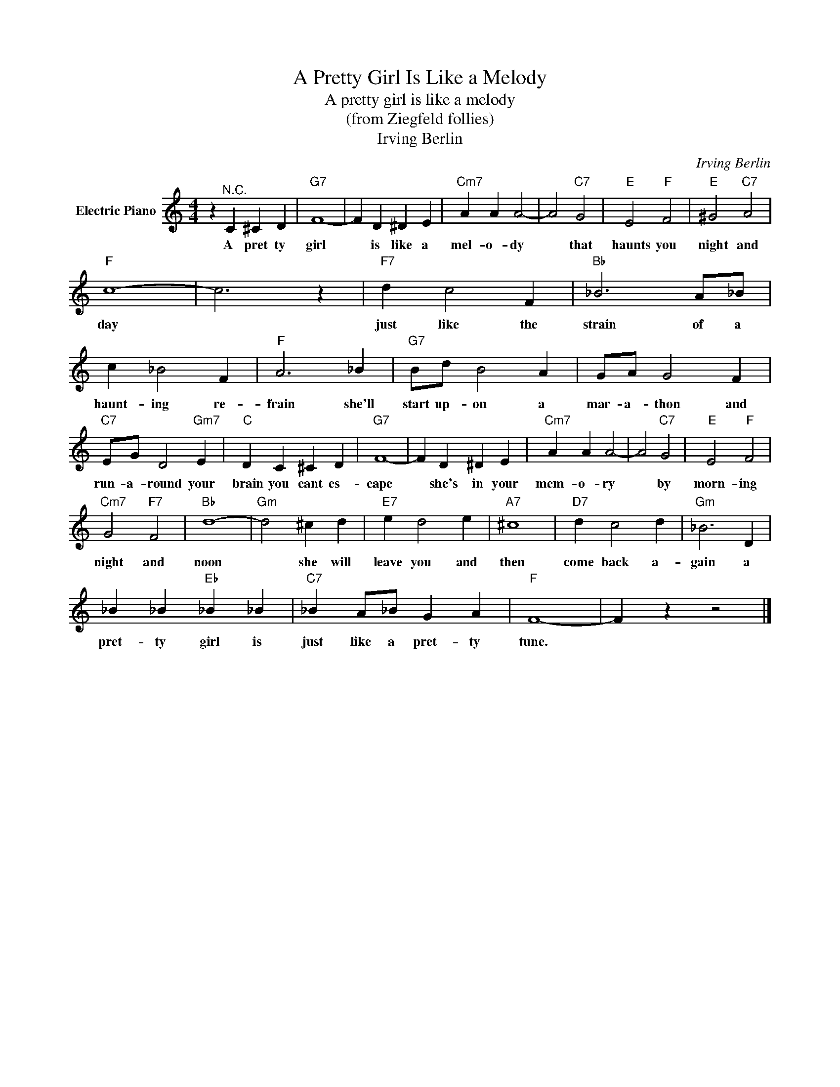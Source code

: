 X:1
T:A Pretty Girl Is Like a Melody
T:A pretty girl is like a melody
T:(from Ziegfeld follies)
T:Irving Berlin
C:Irving Berlin
Z:All Rights Reserved
L:1/4
M:4/4
K:C
V:1 treble nm="Electric Piano"
%%MIDI program 4
V:1
 z"^N.C." C ^C D |"G7" F4- | F D ^D E |"Cm7" A A A2- | A2"C7" G2 |"E" E2"F" F2 |"E" ^G2"C7" A2 | %7
w: A pret ty|girl|* is like a|mel- o- dy|* that|haunts you|night and|
"F" c4- | c3 z |"F7" d c2 F |"Bb" _B3 A/_B/ | c _B2 F |"F" A3 _B |"G7" B/d/ B2 A | G/A/ G2 F | %15
w: day||just like the|strain of a|haunt- ing re-|frain she'll|start up- on a|mar- a- thon and|
"C7" E/G/ D2"Gm7" E |"C" D C ^C D |"G7" F4- | F D ^D E |"Cm7" A A A2- | A2"C7" G2 |"E" E2"F" F2 | %22
w: run- a- round your|brain you cant es-|cape|* she's in your|mem- o- ry|* by|morn- ing|
"Cm7" G2"F7" F2 |"Bb" d4- |"Gm" d2 ^c d |"E7" e d2 e |"A7" ^c4 |"D7" d c2 d |"Gm" _B3 D | %29
w: night and|noon|* she will|leave you and|then|come back a-|gain a|
 _B _B"Eb" _B _B |"C7" _B A/_B/ G A |"F" F4- | F z z2 |] %33
w: pret- ty girl is|just like a pret- ty|tune.||

